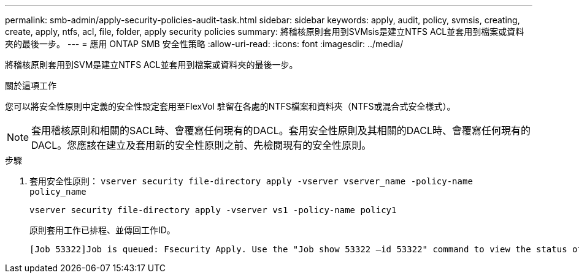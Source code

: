 ---
permalink: smb-admin/apply-security-policies-audit-task.html 
sidebar: sidebar 
keywords: apply, audit, policy, svmsis, creating, create, apply, ntfs, acl, file, folder, apply security policies 
summary: 將稽核原則套用到SVMsis是建立NTFS ACL並套用到檔案或資料夾的最後一步。 
---
= 應用 ONTAP SMB 安全性策略
:allow-uri-read: 
:icons: font
:imagesdir: ../media/


[role="lead"]
將稽核原則套用到SVM是建立NTFS ACL並套用到檔案或資料夾的最後一步。

.關於這項工作
您可以將安全性原則中定義的安全性設定套用至FlexVol 駐留在各處的NTFS檔案和資料夾（NTFS或混合式安全樣式）。


NOTE: 套用稽核原則和相關的SACL時、會覆寫任何現有的DACL。套用安全性原則及其相關的DACL時、會覆寫任何現有的DACL。您應該在建立及套用新的安全性原則之前、先檢閱現有的安全性原則。

.步驟
. 套用安全性原則： `vserver security file-directory apply -vserver vserver_name -policy-name policy_name`
+
`vserver security file-directory apply -vserver vs1 -policy-name policy1`

+
原則套用工作已排程、並傳回工作ID。

+
[listing]
----
[Job 53322]Job is queued: Fsecurity Apply. Use the "Job show 53322 –id 53322" command to view the status of the operation
----


